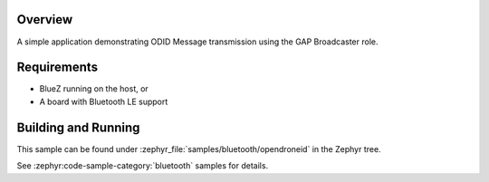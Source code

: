 .. zephyr:code-sample:: bluetooth_opendroneid
   :name: OpenDroneID
   :relevant-api: bluetooth

   Advertise ODID Messages using GAP Broadcaster role.

Overview
********

A simple application demonstrating ODID Message transmission using the GAP Broadcaster role.

Requirements
************

* BlueZ running on the host, or
* A board with Bluetooth LE support

Building and Running
********************

This sample can be found under :zephyr_file:`samples/bluetooth/opendroneid` in the Zephyr tree.

See :zephyr:code-sample-category:`bluetooth` samples for details.
